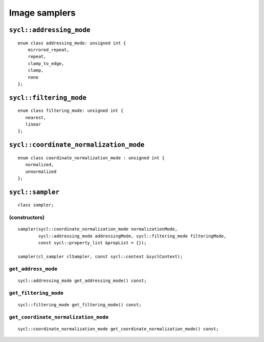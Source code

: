 ..
  Copyright 2020 The Khronos Group Inc.
  SPDX-License-Identifier: CC-BY-4.0

**************
Image samplers
**************

.. seealso:: |SYCL_SPEC_SAMPLER|

=========================
``sycl::addressing_mode``
=========================

::

  enum class addressing_mode: unsigned int {
      mirrored_repeat,
      repeat,
      clamp_to_edge,
      clamp,
      none
  };

========================
``sycl::filtering_mode``
========================

::

  enum class filtering_mode: unsigned int {
     nearest,
     linear
  };

=======================================
``sycl::coordinate_normalization_mode``
=======================================

::

  enum class coordinate_normalization_mode : unsigned int {
     normalized,
     unnormalized
  };

.. _sampler:

.. rst-class:: api-class

=================
``sycl::sampler``
=================

::

   class sampler;

(constructors)
==============

::

  sampler(sycl::coordinate_normalization_mode normalizationMode,
          sycl::addressing_mode addressingMode, sycl::filtering_mode filteringMode,
          const sycl::property_list &propList = {});

  sampler(cl_sampler clSampler, const sycl::context &syclContext);

``get_address_mode``
====================

::

  sycl::addressing_mode get_addressing_mode() const;


``get_filtering_mode``
======================

::

   sycl::filtering_mode get_filtering_mode() const;


``get_coordinate_normalization_mode``
=====================================

::

   sycl::coordinate_normalization_mode get_coordinate_normalization_mode() const;
